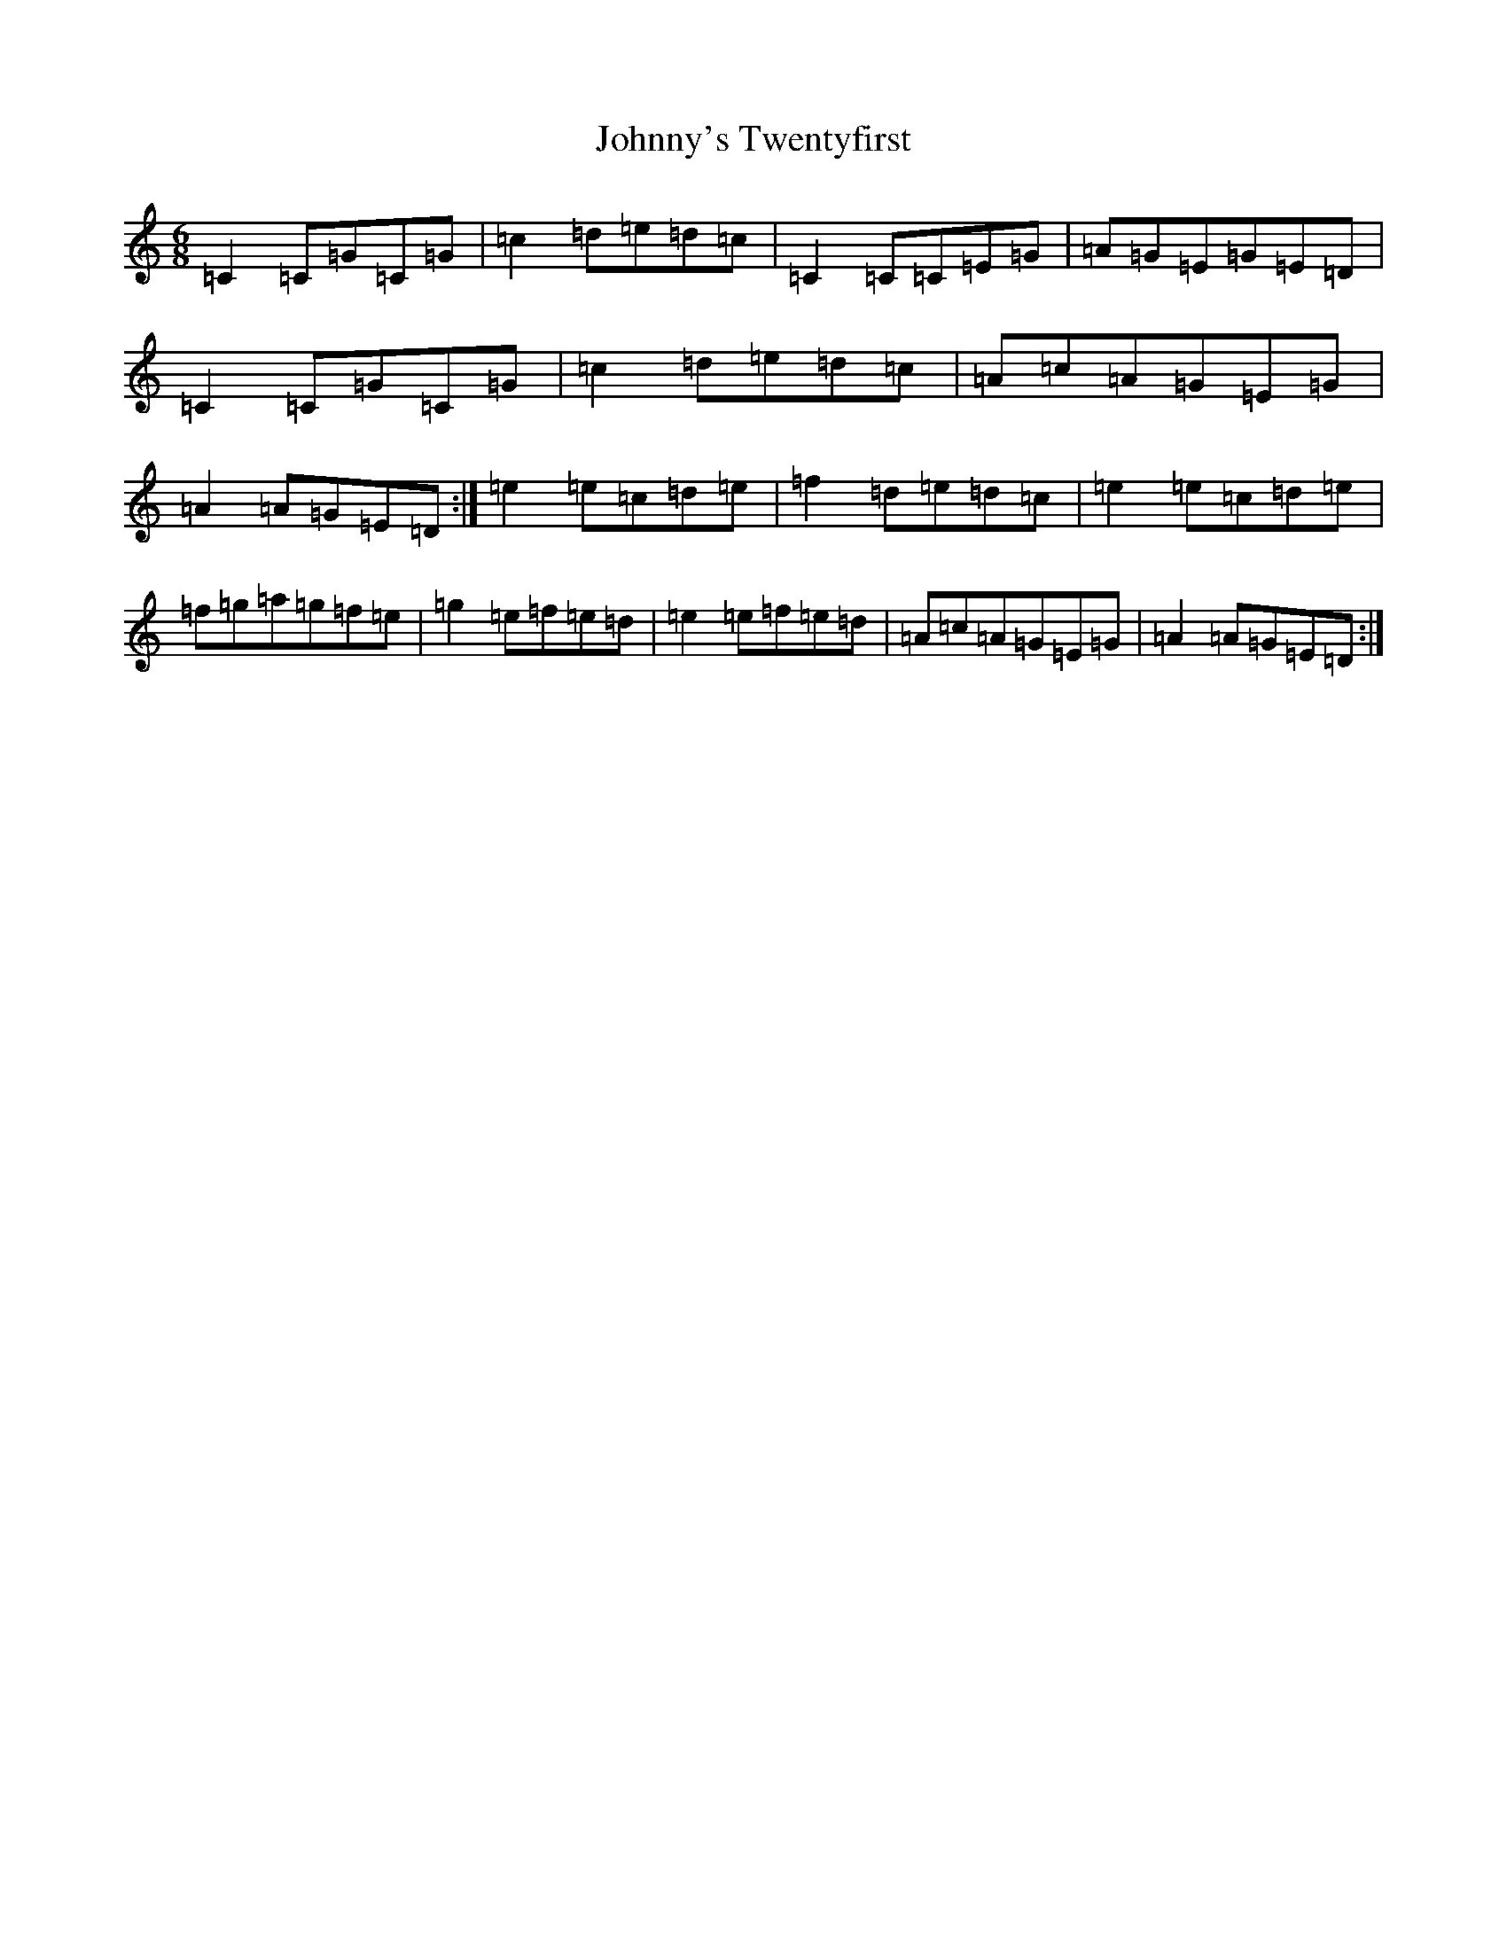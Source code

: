 X: 10991
T: Johnny's Twentyfirst
S: https://thesession.org/tunes/9742#setting9742
R: jig
M:6/8
L:1/8
K: C Major
=C2=C=G=C=G|=c2=d=e=d=c|=C2=C=C=E=G|=A=G=E=G=E=D|=C2=C=G=C=G|=c2=d=e=d=c|=A=c=A=G=E=G|=A2=A=G=E=D:|=e2=e=c=d=e|=f2=d=e=d=c|=e2=e=c=d=e|=f=g=a=g=f=e|=g2=e=f=e=d|=e2=e=f=e=d|=A=c=A=G=E=G|=A2=A=G=E=D:|